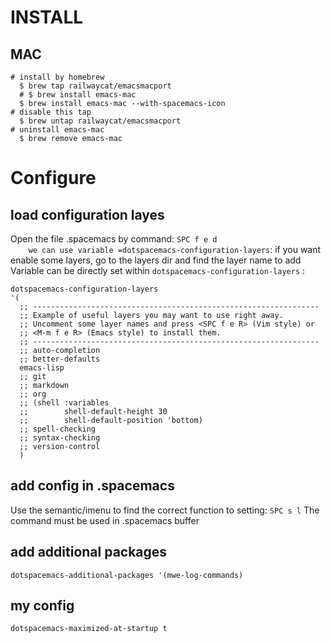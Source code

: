 * INSTALL
** MAC
   #+begin_src shell -t
     # install by homebrew
       $ brew tap railwaycat/emacsmacport
       # $ brew install emacs-mac
       $ brew install emacs-mac --with-spacemacs-icon
     # disable this tap
       $ brew untap railwaycat/emacsmacport
     # uninstall emacs-mac
       $ brew remove emacs-mac
   #+end_src
** 

* Configure
** load configuration layes 
    Open the file .spacemacs by command: =SPC f e d
    we can use variable =dotspacemacs-configuration-layers=:
    if you want enable some layers, go to the layers dir and find the layer name to add
    Variable can be directly set within =dotspacemacs-configuration-layers= :
    #+BEGIN_SRC elisp
    dotspacemacs-configuration-layers
    '(
      ;; ----------------------------------------------------------------
      ;; Example of useful layers you may want to use right away.
      ;; Uncomment some layer names and press <SPC f e R> (Vim style) or
      ;; <M-m f e R> (Emacs style) to install them.
      ;; ----------------------------------------------------------------
      ;; auto-completion
      ;; better-defaults
      emacs-lisp
      ;; git
      ;; markdown
      ;; org
      ;; (shell :variables
      ;;        shell-default-height 30
      ;;        shell-default-position 'bottom)
      ;; spell-checking
      ;; syntax-checking
      ;; version-control
      )
    #+END_SRC

** add config in .spacemacs
    Use the semantic/imenu to find the correct function to setting: =SPC s l=
    The command must be used in .spacemacs buffer

** add additional packages
    #+BEGIN_SRC elisp
    dotspacemacs-additional-packages '(mwe-log-commands)
    #+END_SRC
   
** my config
    #+BEGIN_SRC elisp
    dotspacemacs-maximized-at-startup t
    #+END_SRC
   
